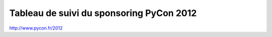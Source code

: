 ===========================================
Tableau de suivi du sponsoring PyCon 2012
===========================================


+--------------------------+-------------------+--------------------------------------+-----------+-----------+-----------+----------+--------------------------------------------------+
|Société                   | Contact           | mail                                 | réponse   | Fact sent | payée     | xx/xx/12 | Note                                             |
+==========================+===================+======================================+===========+===========+===========+==========+==================================================+
| Makina-Corpus            | Catherine Tillous | catherine.tillous@makina-corpus.com  |           |           |   ?????   |          |                                                  |
+--------------------------+-------------------+--------------------------------------+-----------+-----------+-----------+----------+--------------------------------------------------+
| Alter Way                | Stéphane Vincent  | stephane.vincent@alterway.fr         |           |           |   ?????   |          |                                                  |
+--------------------------+-------------------+--------------------------------------+-----------+-----------+-----------+----------+--------------------------------------------------+
| Ecreall                  | Michaël Launay    | michaellaunay@ecreall.com            |           |           |   ?????   |          |                                                  |
+--------------------------+-------------------+--------------------------------------+-----------+-----------+-----------+----------+--------------------------------------------------+
| Itaapy                   | Alex Garel        | alex@itaapy.com                      |           |           |   ?????   |          |                                                  |
+--------------------------+-------------------+--------------------------------------+-----------+-----------+-----------+----------+--------------------------------------------------+
| Fondation Entr. Free     | J.Cl. Michot      | jcmichot@free.org                    |           |           |   ?????   |          |                                                  |
+--------------------------+-------------------+--------------------------------------+-----------+-----------+-----------+----------+--------------------------------------------------+
| Net-ng                   | Jean-Luc Carre    | jean.luc.carre@net-ng.com            |           |           |   ?????   |          |                                                  |
+--------------------------+-------------------+--------------------------------------+-----------+-----------+-----------+----------+--------------------------------------------------+
| Anybox                   | Christ. Combelles | contact@anybox.fr                    |  200€     | 1081      |   ?????   |          |                                                  |
+--------------------------+-------------------+--------------------------------------+-----------+-----------+-----------+----------+--------------------------------------------------+
| Mozilla                  | Tristant Nitot    | tnitot@mozilla.com                   |           |           |   ?????   |          |                                                  |
+--------------------------+-------------------+--------------------------------------+-----------+-----------+-----------+----------+--------------------------------------------------+
| Emencia                  | Roger Fernandez   | roger@emencia.com                    |           |           |   ?????   |          |                                                  |
+--------------------------+-------------------+--------------------------------------+-----------+-----------+-----------+----------+--------------------------------------------------+
| XCG Consulting           | Florent Aide      | florent.aide@xcg-consulting.fr       |           |           |   ?????   |          |                                                  |
+--------------------------+-------------------+--------------------------------------+-----------+-----------+-----------+----------+--------------------------------------------------+
| Appart info              | Philippe Dubost   | pdubost@appartinfo.com               |           |           |   ?????   |          |                                                  |
+--------------------------+-------------------+--------------------------------------+-----------+-----------+-----------+----------+--------------------------------------------------+
| ELIKYA Formation         | Olivier Buineau   | obuineau@elikya.com                  |           |           |   ?????   |          |                                                  |
+--------------------------+-------------------+--------------------------------------+-----------+-----------+-----------+----------+--------------------------------------------------+
| Alwaysdata               | Nicolas Ferrari   | nferrari@alwaysdata.com              |           |           |   ?????   |          |                                                  |
+--------------------------+-------------------+--------------------------------------+-----------+-----------+-----------+----------+--------------------------------------------------+
| ENI                      | Alain Gilles      | agilles@eni.fr                       |           |           |   ?????   |          |                                                  |
+--------------------------+-------------------+--------------------------------------+-----------+-----------+-----------+----------+--------------------------------------------------+
| Majerti                  | Gaston Tjebbes    | gaston.tjebbes@majerti.fr            |   500     |           |   ?????   |          |                                                  |
+--------------------------+-------------------+--------------------------------------+-----------+-----------+-----------+----------+--------------------------------------------------+
| Wingware                 | Stephan Deibel    | info@wingware.com                    |           |           |   ?????   |          |                                                  |
+--------------------------+-------------------+--------------------------------------+-----------+-----------+-----------+----------+--------------------------------------------------+
| tinyclues                | David Bessis      | db@tinyclues.com                     |           |           |   ?????   |          |                                                  |
+--------------------------+-------------------+--------------------------------------+-----------+-----------+-----------+----------+--------------------------------------------------+
| GreenBureau              | Frederic Dermer   | frederic.dermer@greenbureau.fr       |           |           |   ?????   |          |                                                  |
+--------------------------+-------------------+--------------------------------------+-----------+-----------+-----------+----------+--------------------------------------------------+
| Novapost                 | Gregory Tappero   | gregory.tappero@novapost.fr          |           |           |   ?????   |          |                                                  |
+--------------------------+-------------------+--------------------------------------+-----------+-----------+-----------+----------+--------------------------------------------------+
|                          |                   |                                      |           |           |   ?????   |          |                                                  |
+--------------------------+-------------------+--------------------------------------+-----------+-----------+-----------+----------+--------------------------------------------------+
| Bearstech                | C Montagne        | cmontagne@bearstech.com              |           |           |   ?????   |          |                                                  |
+--------------------------+-------------------+--------------------------------------+-----------+-----------+-----------+----------+--------------------------------------------------+
| SecureActive             | Sébastien Douche  | sebastien.douche@securactive.net     |           |           |           |          |                                                  |
+--------------------------+-------------------+--------------------------------------+-----------+-----------+-----------+----------+--------------------------------------------------+
|                          |                   |                                      |           |           |   ?????   |          |                                                  |
+--------------------------+-------------------+--------------------------------------+-----------+-----------+-----------+----------+--------------------------------------------------+
| Logilab                  | Nicolas Chauvat   | nicolas.chauvat@logilab.fr           |           |           |   ?????   |          |                                                  |
+--------------------------+-------------------+--------------------------------------+-----------+-----------+-----------+----------+--------------------------------------------------+
| Ubicast                  | Damien Boucard    | damien.boucard@tchoy.net             |  -----    |  -----    |   ?????   |          |                                                  |
+--------------------------+-------------------+--------------------------------------+-----------+-----------+-----------+----------+--------------------------------------------------+
| Enovance                 |  Pierre Molin     | pierre@enovance.com                  |  500      |  -----    |   ?????   |          |                                                  |
+--------------------------+-------------------+--------------------------------------+-----------+-----------+-----------+----------+--------------------------------------------------+
|                          |                   |                                      |   ?????   |           |   ?????   |          |                                                  |
+--------------------------+-------------------+--------------------------------------+-----------+-----------+-----------+----------+--------------------------------------------------+
| Toonux                   | Olivier Laurelli  | olivier@toonux.com                   | not sent  |           |           |          |                                                  |
+--------------------------+-------------------+--------------------------------------+-----------+-----------+-----------+----------+--------------------------------------------------+
| Pilot Sytems             | David Sapiro      | david@pilotsystems.net               | not sent  |           |           |          | gros souci   en 2010                             |
+--------------------------+-------------------+--------------------------------------+-----------+-----------+-----------+----------+--------------------------------------------------+
| AT Real                  | Thierry Benita    | tbenita@atreal.net                   | not sent  |           |           |          | n'a pas répondu en 2010                          |
+--------------------------+-------------------+--------------------------------------+-----------+-----------+-----------+----------+--------------------------------------------------+
|      **Total**           |                   |                                      | **1200**   |           | **    **  |          |                                                  |
+--------------------------+-------------------+--------------------------------------+-----------+-----------+-----------+----------+--------------------------------------------------+

http://www.pycon.fr/2012
